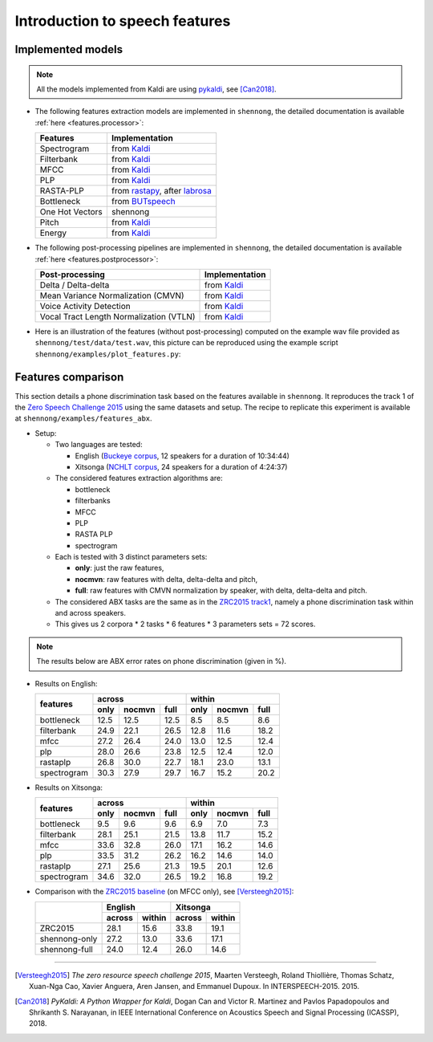 .. _intro_features:

Introduction to speech features
===============================

Implemented models
------------------

.. note::

  All the models implemented from Kaldi are using `pykaldi
  <https://github.com/pykaldi/pykaldi>`_, see [Can2018]_.

* The following features extraction models are implemented in
  ``shennong``, the detailed documentation is available :ref:`here
  <features.processor>`:

  =============== ==============
  Features        Implementation
  =============== ==============
  Spectrogram     from Kaldi_
  Filterbank      from Kaldi_
  MFCC            from Kaldi_
  PLP             from Kaldi_
  RASTA-PLP       from rastapy_, after labrosa_
  Bottleneck      from BUTspeech_
  One Hot Vectors shennong
  Pitch           from Kaldi_
  Energy          from Kaldi_
  =============== ==============

* The following post-processing pipelines are implemented in
  ``shennong``, the detailed documentation is available :ref:`here
  <features.postprocessor>`:

  ======================================= ==============
  Post-processing                         Implementation
  ======================================= ==============
  Delta / Delta-delta                     from Kaldi_
  Mean Variance Normalization (CMVN)      from Kaldi_
  Voice Activity Detection                from Kaldi_
  Vocal Tract Length Normalization (VTLN) from Kaldi_
  ======================================= ==============

* Here is an illustration of the features (without post-processing)
  computed on the example wav file provided as
  ``shennong/test/data/test.wav``, this picture can be reproduced
  using the example script ``shennong/examples/plot_features.py``:

  .. image:: static/features.png
     :width: 70%


Features comparison
-------------------

This section details a phone discrimination task based on the features
available in ``shennong``. It reproduces the track 1 of the `Zero
Speech Challenge 2015 <https://zerospeech.com/2015/track_1.html>`_
using the same datasets and setup. The recipe to replicate this
experiment is available at ``shennong/examples/features_abx``.


* Setup:

  * Two languages are tested:

    * English (`Buckeye corpus <https://buckeyecorpus.osu.edu/>`_, 12
      speakers for a duration of 10:34:44)

    * Xitsonga (`NCHLT corpus
      <http://rma.nwu.ac.za/index.php/nchlt-speech-corpus-ts.html>`_,
      24 speakers for a duration of 4:24:37)

  * The considered features extraction algorithms are:

    * bottleneck
    * filterbanks
    * MFCC
    * PLP
    * RASTA PLP
    * spectrogram

  * Each is tested with 3 distinct parameters sets:

    * **only**: just the raw features,
    * **nocmvn**: raw features with delta, delta-delta and pitch,
    * **full**: raw features with CMVN normalization by speaker, with
      delta, delta-delta and pitch.

  * The considered ABX tasks are the same as in the `ZRC2015 track1
    <https://zerospeech.com/2015/track_1.html>`_, namely a phone
    discrimination task within and across speakers.

  * This gives us 2 corpora * 2 tasks * 6 features * 3 parameters sets
    = 72 scores.

.. note::

   The results below are ABX error rates on phone discrimination
   (given in %).

* Results on English:

  +-------------+------------------------+-------------------------+
  |             |       across           |         within          |
  |  features   +-------+---------+------+--------+--------+-------+
  |             | only  | nocmvn  | full |  only  | nocmvn |  full |
  +=============+=======+=========+======+========+========+=======+
  | bottleneck  |  12.5 |  12.5   | 12.5 |   8.5  |    8.5 |   8.6 |
  +-------------+-------+---------+------+--------+--------+-------+
  | filterbank  |  24.9 |  22.1   | 26.5 |  12.8  |   11.6 |  18.2 |
  +-------------+-------+---------+------+--------+--------+-------+
  | mfcc        |  27.2 |  26.4   | 24.0 |  13.0  |   12.5 |  12.4 |
  +-------------+-------+---------+------+--------+--------+-------+
  | plp         |  28.0 |  26.6   | 23.8 |  12.5  |   12.4 |  12.0 |
  +-------------+-------+---------+------+--------+--------+-------+
  | rastaplp    |  26.8 |  30.0   | 22.7 |  18.1  |   23.0 |  13.1 |
  +-------------+-------+---------+------+--------+--------+-------+
  | spectrogram |  30.3 |  27.9   | 29.7 |  16.7  |   15.2 |  20.2 |
  +-------------+-------+---------+------+--------+--------+-------+

* Results on Xitsonga:

  +-------------+------------------------+-------------------------+
  |             |       across           |         within          |
  |  features   +-------+---------+------+--------+--------+-------+
  |             | only  | nocmvn  | full |  only  | nocmvn |  full |
  +=============+=======+=========+======+========+========+=======+
  | bottleneck  |  9.5  |   9.6   |  9.6 |   6.9  |    7.0 |   7.3 |
  +-------------+-------+---------+------+--------+--------+-------+
  | filterbank  |  28.1 |  25.1   | 21.5 |  13.8  |   11.7 |  15.2 |
  +-------------+-------+---------+------+--------+--------+-------+
  | mfcc        |  33.6 |  32.8   | 26.0 |  17.1  |   16.2 |  14.6 |
  +-------------+-------+---------+------+--------+--------+-------+
  | plp         |  33.5 |  31.2   | 26.2 |  16.2  |   14.6 |  14.0 |
  +-------------+-------+---------+------+--------+--------+-------+
  | rastaplp    |  27.1 |  25.6   | 21.3 |  19.5  |   20.1 |  12.6 |
  +-------------+-------+---------+------+--------+--------+-------+
  | spectrogram |  34.6 |  32.0   | 26.5 |  19.2  |   16.8 |  19.2 |
  +-------------+-------+---------+------+--------+--------+-------+

* Comparison with the `ZRC2015 baseline
  <https://zerospeech.com/2015/results.html>`_ (on MFCC only), see
  [Versteegh2015]_:

  +---------------+-----------------+-----------------+
  |               |     English     |      Xitsonga   |
  |               +--------+--------+--------+--------+
  |               | across | within | across | within |
  +===============+========+========+========+========+
  |   ZRC2015     |  28.1  |  15.6  |  33.8  | 19.1   |
  +---------------+--------+--------+--------+--------+
  | shennong-only |  27.2  |  13.0  |  33.6  | 17.1   |
  +---------------+--------+--------+--------+--------+
  | shennong-full |  24.0  |  12.4  |  26.0  | 14.6   |
  +---------------+--------+--------+--------+--------+


.. _Kaldi: https://kaldi-asr.org
.. _rastapy: https://github.com/mystlee/rasta_py
.. _labrosa: https://labrosa.ee.columbia.edu/matlab/rastamat/
.. _BUTspeech: https://speech.fit.vutbr.cz/software/but-phonexia-bottleneck-feature-extractor


---------------------------------------------

.. [Versteegh2015] *The zero resource speech challenge 2015*, Maarten
   Versteegh, Roland Thiollière, Thomas Schatz, Xuan-Nga Cao, Xavier
   Anguera, Aren Jansen, and Emmanuel Dupoux. In
   INTERSPEECH-2015. 2015.

.. [Can2018] *PyKaldi: A Python Wrapper for Kaldi*, Dogan Can and
   Victor R. Martinez and Pavlos Papadopoulos and
   Shrikanth S. Narayanan, in IEEE International Conference on
   Acoustics Speech and Signal Processing (ICASSP), 2018.
